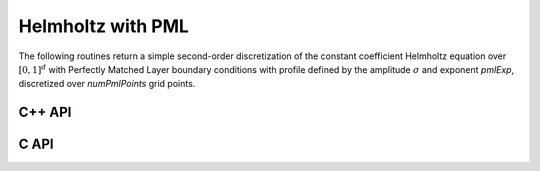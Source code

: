 Helmholtz with PML
==================
The following routines return a simple second-order discretization of the 
constant coefficient Helmholtz equation over :math:`[0,1]^d` with Perfectly
Matched Layer boundary conditions with profile defined by the amplitude 
:math:`\sigma` and exponent `pmlExp`, discretized over `numPmlPoints` grid
points.

C++ API
-------

.. cpp:function:: void HelmholtzPML( Matrix<Complex<Real>>& H, Int n, Complex<Real> shift, Int numPmlPoints, Real sigma, Real pmlExp )
.. cpp:function:: void HelmholtzPML( AbstractDistMatrix<Complex<Real>>& H, Int n, Complex<Real> shift, Int numPmlPoints, Real sigma, Real pmlExp )

   1D Helmholtz

.. cpp:function:: void HelmholtzPML( Matrix<Complex<Real>>& H, Int nx, Int ny, Complex<Real> shift, Int numPmlPoints, Real sigma, Real pmlExp )
.. cpp:function:: void HelmholtzPML( AbstractDistMatrix<Complex<Real>>& H, Int nx, Int ny, Complex<Real> shift, Int numPmlPoints, Real sigma, Real pmlExp )

   2D Helmholtz

.. cpp:function:: void HelmholtzPML( Matrix<Complex<Real>>& H, Int nx, Int ny, Int nz, Complex<Real> shift, Int numPmlPoints, Real sigma, Real pmlExp )
.. cpp:function:: void HelmholtzPML( AbstractDistMatrix<Complex<Real>>& H, Int nx, Int ny, Int nz, Complex<Real> shift, Int numPmlPoints, Real sigma, Real pmlExp )

   3D Helmholtz


C API
-----

.. c:function:: ElError ElHelmholtzPML1D_c( ElMatrix_c H, ElInt nx, complex_float omega, ElInt numPmlPoints, float sigma, float pmlExp )
.. c:function:: ElError ElHelmholtzPML1D_z( ElMatrix_z H, ElInt nx, complex_double omega, ElInt numPmlPoints, double sigma, double pmlExp )
.. c:function:: ElError ElHelmholtzPML1DDist_c( ElDistMatrix_c H, ElInt nx, complex_float omega, ElInt numPmlPoints, float sigma, float pmlExp )
.. c:function:: ElError ElHelmholtzPML1DDist_z( ElDistMatrix_z H, ElInt nx, complex_double omega, ElInt numPmlPoints, double sigma, double pmlExp )

   1D Helmholtz

.. c:function:: ElError ElHelmholtzPML2D_c( ElMatrix_c H, ElInt nx, ElInt ny, complex_float omega, ElInt numPmlPoints, float sigma, float pmlExp )
.. c:function:: ElError ElHelmholtzPML2D_z( ElMatrix_z H, ElInt nx, ElInt ny, complex_double omega, ElInt numPmlPoints, double sigma, double pmlExp )
.. c:function:: ElError ElHelmholtzPML2DDist_c( ElDistMatrix_c H, ElInt nx, ElInt ny, complex_float omega, ElInt numPmlPoints, float sigma, float pmlExp )
.. c:function:: ElError ElHelmholtzPML2DDist_z( ElDistMatrix_z H, ElInt nx, ElInt ny, complex_double omega, ElInt numPmlPoints, double sigma, double pmlExp )

   2D Helmholtz

.. c:function:: ElError ElHelmholtzPML3D_c( ElMatrix_c H, ElInt nx, ElInt ny, ElInt nz, complex_float omega, ElInt numPmlPoints, float sigma, float pmlExp )
.. c:function:: ElError ElHelmholtzPML3D_z( ElMatrix_z H, ElInt nx, ElInt ny, ElInt nz, complex_double omega, ElInt numPmlPoints, double sigma, double pmlExp )
.. c:function:: ElError ElHelmholtzPML3DDist_c( ElDistMatrix_c H, ElInt nx, ElInt ny, ElInt nz, complex_float omega, ElInt numPmlPoints, float sigma, float pmlExp )
.. c:function:: ElError ElHelmholtzPML3DDist_z( ElDistMatrix_z H, ElInt nx, ElInt ny, ElInt nz, complex_double omega, ElInt numPmlPoints, double sigma, double pmlExp )

   3D Helmholtz
